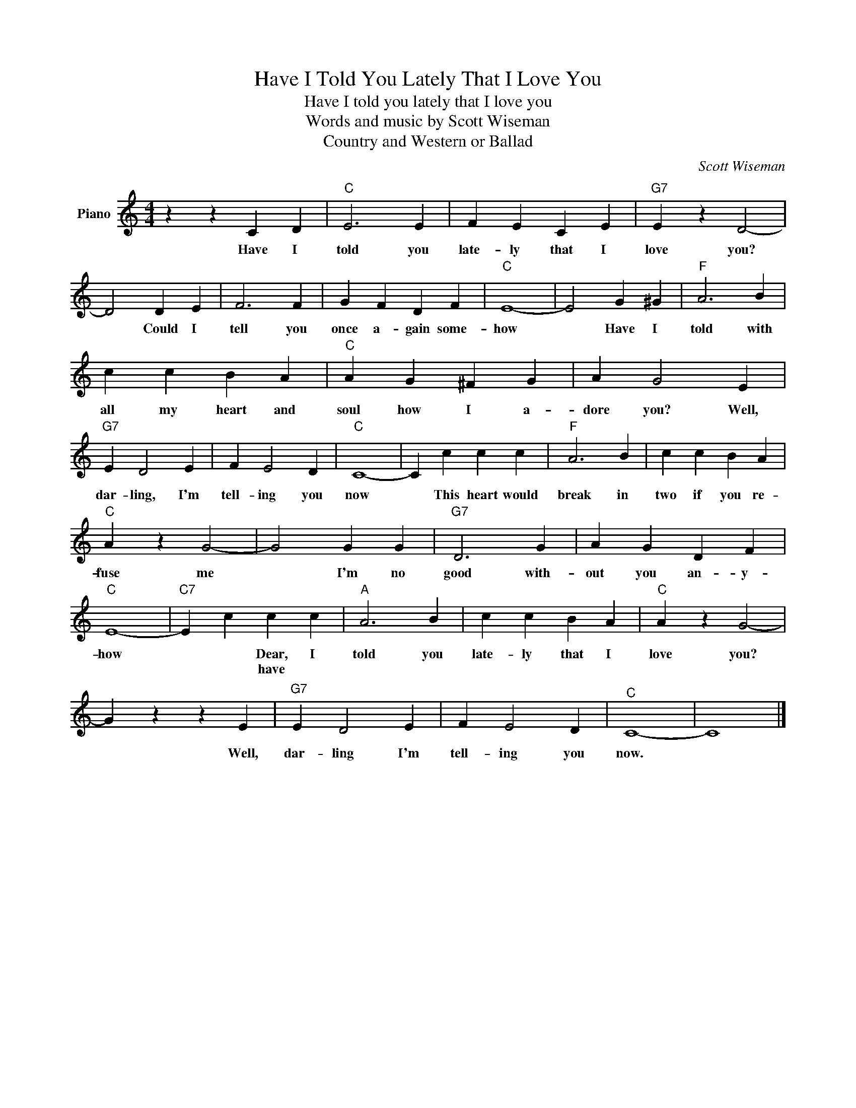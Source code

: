 X:1
T:Have I Told You Lately That I Love You
T:Have I told you lately that I love you
T:Words and music by Scott Wiseman
T:Country and Western or Ballad
C:Scott Wiseman
Z:All Rights Reserved
L:1/4
M:4/4
K:C
V:1 treble nm="Piano"
%%MIDI program 0
V:1
 z z C D |"C" E3 E | F E C E |"G7" E z D2- | D2 D E | F3 F | G F D F |"C" E4- | E2 G ^G |"F" A3 B | %10
w: Have I|told you|late- ly that I|love you?|* Could I|tell you|once a- gain some-|how|* Have I|told with|
w: ||||||||||
 c c B A |"C" A G ^F G | A G2 E |"G7" E D2 E | F E2 D |"C" C4- | C c c c |"F" A3 B | c c B A | %19
w: all my heart and|soul how I a-|dore you? Well,|dar- ling, I'm|tell- ing you|now|* This heart would|break in|two if you re-|
w: |||||||||
"C" A z G2- | G2 G G |"G7" D3 G | A G D F |"C" E4- |"C7" E c c c |"A" A3 B | c c B A |"C" A z G2- | %28
w: fuse me|* I'm no|good with-|out you an- y-|how|* * Dear, I|told you|late- ly that I|love you?|
w: |||||* * have *||||
 G z z E |"G7" E D2 E | F E2 D |"^C" C4- | C4 |] %33
w: * Well,|dar- ling I'm|tell- ing you|now.||
w: |||||

